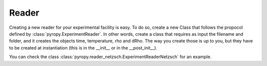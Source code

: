 =====================
Reader
=====================

Creating a new reader for your experimental facility is easy.
To do so, create a new Class that follows the propocol defined by :class:`pyropy.ExperimentReader`. 
In other words, create a class that requires as input the filename and folder, and it creates the objects time, temperature, rho and dRho. The way you create those is up to you, but they have to be created at instantiation (this is in the __init__ or in the __post_init__).

You can check the class :class:`pyropy.reader_netzsch.ExperimentReaderNetzsch` for an example.
